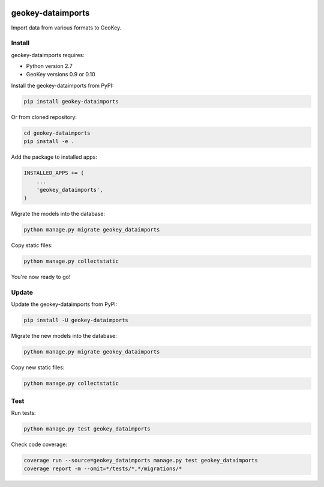 .. image:: https://img.shields.io/pypi/v/geokey-dataimports.svg
    :alt: PyPI Package
    :target: https://pypi.python.org/pypi/geokey-dataimports

.. image:: https://img.shields.io/travis/ExCiteS/geokey-dataimports/master.svg
    :alt: Travis CI Build Status
    :target: https://travis-ci.org/ExCiteS/geokey-dataimports

.. image:: https://img.shields.io/coveralls/ExCiteS/geokey-dataimports/master.svg
    :alt: Coveralls Test Coverage
    :target: https://coveralls.io/r/ExCiteS/geokey-dataimports

geokey-dataimports
==================

Import data from various formats to GeoKey.

Install
-------

geokey-dataimports requires:

- Python version 2.7
- GeoKey versions 0.9 or 0.10

Install the geokey-dataimports from PyPI:

.. code-block:: console

    pip install geokey-dataimports

Or from cloned repository:

.. code-block:: console

    cd geokey-dataimports
    pip install -e .

Add the package to installed apps:

.. code-block:: python

    INSTALLED_APPS += (
        ...
        'geokey_dataimports',
    )

Migrate the models into the database:

.. code-block:: console

    python manage.py migrate geokey_dataimports

Copy static files:

.. code-block:: console

    python manage.py collectstatic

You're now ready to go!

Update
------

Update the geokey-dataimports from PyPI:

.. code-block:: console

    pip install -U geokey-dataimports

Migrate the new models into the database:

.. code-block:: console

    python manage.py migrate geokey_dataimports

Copy new static files:

.. code-block:: console

    python manage.py collectstatic

Test
----

Run tests:

.. code-block:: console

    python manage.py test geokey_dataimports

Check code coverage:

.. code-block:: console

    coverage run --source=geokey_dataimports manage.py test geokey_dataimports
    coverage report -m --omit=*/tests/*,*/migrations/*
